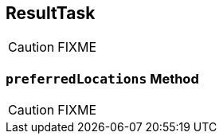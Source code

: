 == [[ResultTask]] ResultTask

CAUTION: FIXME

=== [[preferredLocations]] `preferredLocations` Method

CAUTION: FIXME

